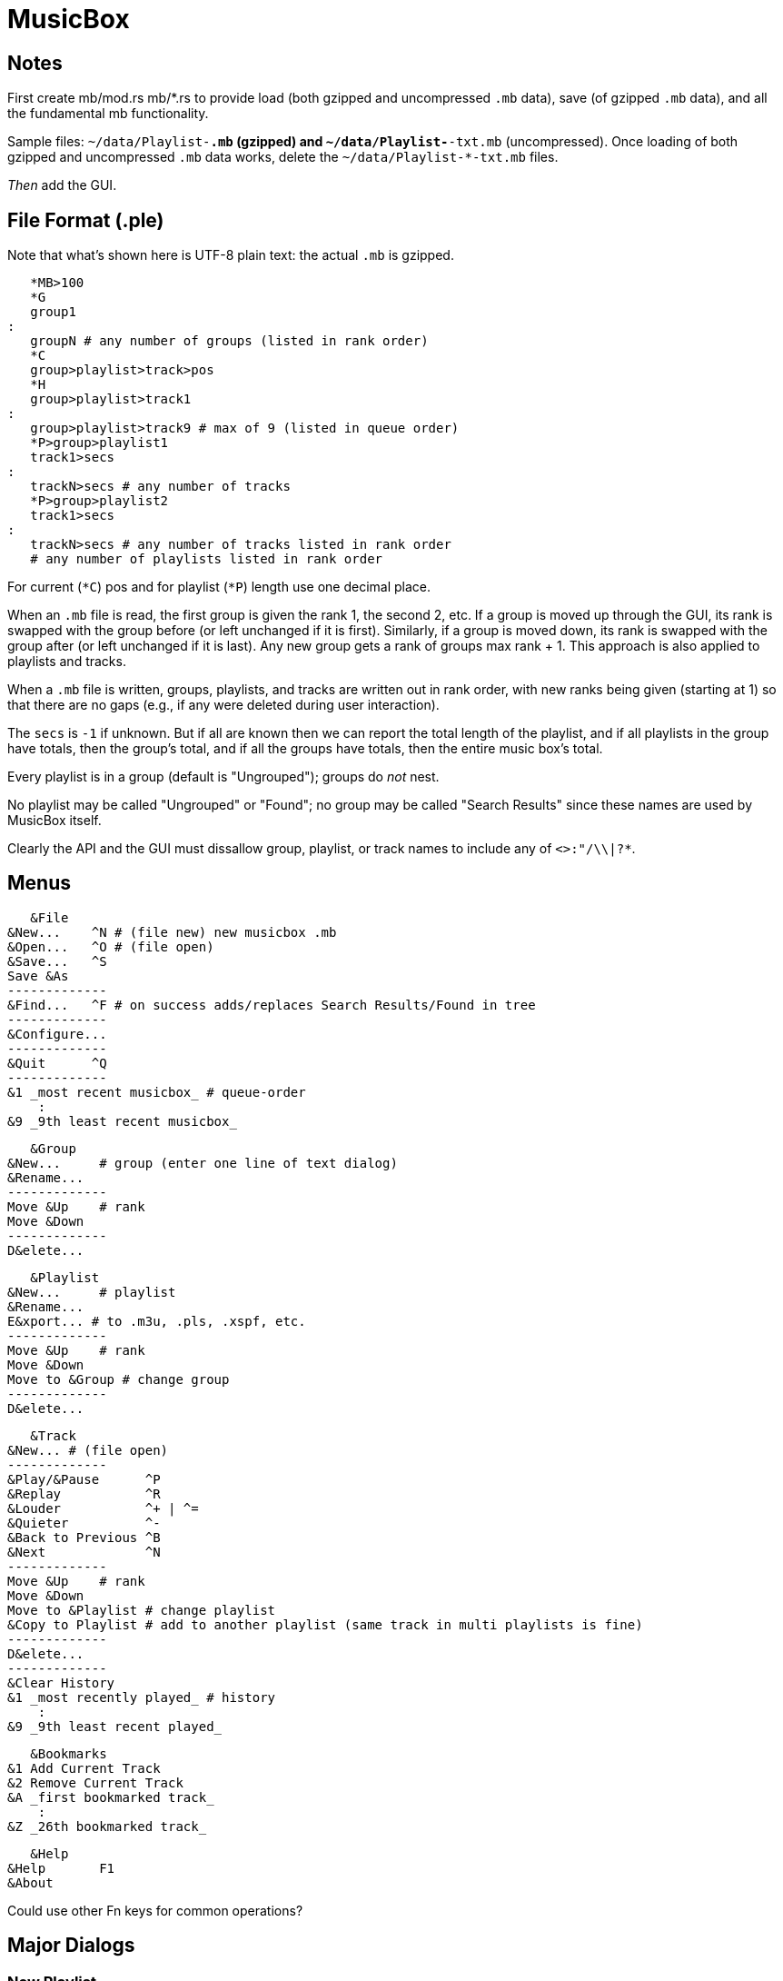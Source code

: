 = MusicBox

== Notes

First create mb/mod.rs mb/*.rs to provide load (both gzipped and
uncompressed `.mb` data), save (of gzipped `.mb` data), and all the
fundamental mb functionality.

Sample files: `~/data/Playlist-*.mb` (gzipped) and
`~/data/Playlist-*-txt.mb` (uncompressed). Once loading of both gzipped
and uncompressed `.mb` data works, delete the `~/data/Playlist-*-txt.mb`
files.

_Then_ add the GUI.

== File Format (.ple)

Note that what's shown here is UTF-8 plain text: the actual `.mb` is
gzipped.

    *MB>100
    *G
    group1
	:
    groupN # any number of groups (listed in rank order)
    *C
    group>playlist>track>pos
    *H
    group>playlist>track1
	:
    group>playlist>track9 # max of 9 (listed in queue order)
    *P>group>playlist1
    track1>secs
	:
    trackN>secs # any number of tracks
    *P>group>playlist2
    track1>secs
	:
    trackN>secs # any number of tracks listed in rank order
    # any number of playlists listed in rank order

For current (`*C`) pos and for playlist (`*P`) length use one decimal
place.

When an `.mb` file is read, the first group is given the rank 1, the
second 2, etc. If a group is moved up through the GUI, its rank is
swapped with the group before (or left unchanged if it is first).
Similarly, if a group is moved down, its rank is swapped with the group
after (or left unchanged if it is last). Any new group gets a rank of
groups max rank + 1. This approach is also applied to playlists and
tracks.

When a `.mb` file is written, groups, playlists, and tracks are written
out in rank order, with new ranks being given (starting at 1) so that
there are no gaps (e.g., if any were deleted during user interaction).

The `secs` is `-1` if unknown. But if all are known then we can report
the total length of the playlist, and if all playlists in the group have
totals, then the group's total, and if all the groups have totals, then
the entire music box's total.

Every playlist is in a group (default is "Ungrouped"); groups do _not_
nest.

No playlist may be called "Ungrouped" or "Found"; no group may be called
"Search Results" since these names are used by MusicBox itself.

Clearly the API and the GUI must dissallow group, playlist, or track
names to include any of `<>:"/\\|?*`.

== Menus

    &File
	&New...    ^N # (file new) new musicbox .mb
	&Open...   ^O # (file open)
	&Save...   ^S
	Save &As
	-------------
	&Find...   ^F # on success adds/replaces Search Results/Found in tree
	-------------
	&Configure...
	-------------
	&Quit      ^Q
	-------------
	&1 _most recent musicbox_ # queue-order
	    :
	&9 _9th least recent musicbox_

    &Group
	&New...	    # group (enter one line of text dialog)
	&Rename...
	-------------
	Move &Up    # rank
	Move &Down
	-------------
	D&elete...

    &Playlist
	&New...	    # playlist
	&Rename...
	E&xport... # to .m3u, .pls, .xspf, etc.
	-------------
	Move &Up    # rank
	Move &Down
	Move to &Group # change group
	-------------
	D&elete...

    &Track
	&New...	# (file open)
	-------------
	&Play/&Pause      ^P
	&Replay		  ^R
	&Louder           ^+ | ^=
	&Quieter	  ^-
	&Back to Previous ^B
	&Next		  ^N
	-------------
	Move &Up    # rank
	Move &Down
	Move to &Playlist # change playlist
	&Copy to Playlist # add to another playlist (same track in multi playlists is fine)
	-------------
	D&elete...
	-------------
	&Clear History
	&1 _most recently played_ # history
	    :
	&9 _9th least recent played_

    &Bookmarks
	&1 Add Current Track
	&2 Remove Current Track
	&A _first bookmarked track_
	    :
	&Z _26th bookmarked track_

    &Help
	&Help	    F1
	&About

Could use other Fn keys for common operations?

== Major Dialogs

=== New Playlist

    &Name  [Playlist #1   ]
    &Group [   Ungrouped v] # the default; user can add on the fly
    (*) &Add tracks from folder
	[&Folder] ___________________________
    ( ) &Import tracks from playlist
	[&Playlist] _________________________ #.m3u, .pls, .xspf, etc.
    ( ) Create &Empty playlist
		[&OK] [&Cancel]
    
== UI

    -------------------------------------------------------------
    MusicBox — _musicbox.mb if any_                              X
    -------------------------------------------------------------
    &File &Group &Playlist &Track &Bookmarks &Help # main menu
    -------------------------------------------------------------
    _main toolbar_
    -------------------------------------------------------------
    _Treeview_
    Group
	Playlist
	    Track #1
	    Track #2
		:
	    Track #n
    Group
	Playlist
	    Track #1
	    Track #2
		:
	    Track #n
    Search Results ### this only appears if there's a successful search
	Found
	    Track #1
    -------------------------------------------------------------
    status line: currently playing track's artist
    -------------------------------------------------------------
    [<<] [@] [>] [>>] [*******   ][3'24"/5'9"] [********** ][95%]
    -------------------------------------------------------------
   
    back replay play/pause next  position  volume
